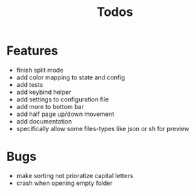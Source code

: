 #+TITLE: Todos

* Features
- finish split mode
- add color mapping to state and config
- add tests
- add keybind helper
- add settings to configuration file
- add more to bottom bar
- add half page up/down movement
- add documentation
- specifically allow some files-types like json or sh for preview

* Bugs
- make sorting not prioratize capital letters
- crash when opening empty folder
